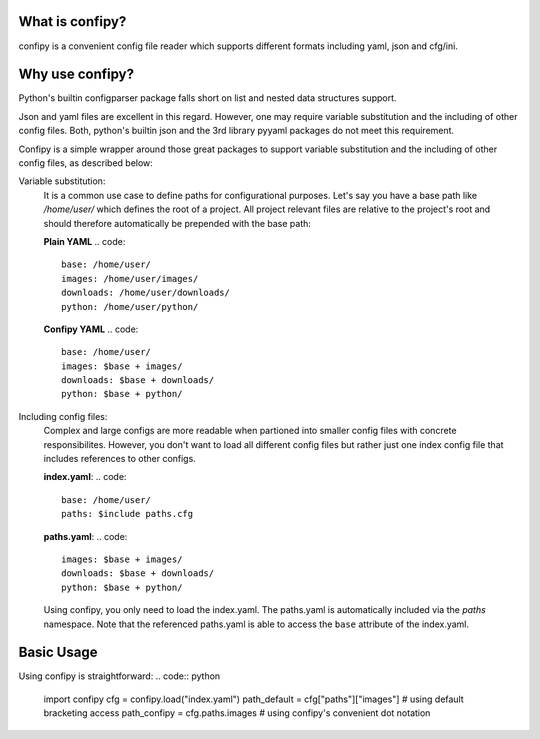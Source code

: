 .. image:: https://coveralls.io/repos/github/mansenfranzen/confipy/badge.svg
    :target: https://coveralls.io/github/mansenfranzen/confipy

.. image:: https://travis-ci.org/mansenfranzen/confipy.svg?branch=master
    :target: https://travis-ci.org/mansenfranzen/confipy

What is confipy?
================
confipy is a convenient config file reader which supports different formats including yaml, json and cfg/ini.

Why use confipy?
================
Python's builtin configparser package falls short on list and nested data structures support.

Json and yaml files are excellent in this regard. However, one may require variable substitution and the including of other config files. Both, python's builtin json and the 3rd library pyyaml packages do not meet this requirement.

Confipy is a simple wrapper around those great packages to support variable substitution and the including of other config files, as described below:

Variable substitution:
    It is a common use case to define paths for configurational purposes. Let's say you have a base path like */home/user/* which defines the root of a project. All project relevant files are relative to the project's root and should therefore automatically be prepended with the base path:

    **Plain YAML**
    .. code::
        base: /home/user/
        images: /home/user/images/
        downloads: /home/user/downloads/
        python: /home/user/python/

    **Confipy YAML**
    .. code::
        base: /home/user/
        images: $base + images/
        downloads: $base + downloads/
        python: $base + python/


Including config files:
    Complex and large configs are more readable when partioned into smaller config files with concrete responsibilites. However, you don't want to load all different config files but rather just one index config file that includes references to other configs.

    **index.yaml**:
    .. code::
        base: /home/user/
        paths: $include paths.cfg

    **paths.yaml**:
    .. code::
        images: $base + images/
        downloads: $base + downloads/
        python: $base + python/


    Using confipy, you only need to load the index.yaml. The paths.yaml is automatically included via the *paths* namespace. Note that the referenced paths.yaml is able to access the ``base`` attribute of the index.yaml.

Basic Usage
===========
Using confipy is straightforward:
.. code:: python
    import confipy
    cfg = confipy.load("index.yaml")
    path_default = cfg["paths"]["images"] # using default bracketing access
    path_confipy = cfg.paths.images # using confipy's convenient dot notation
 
 
